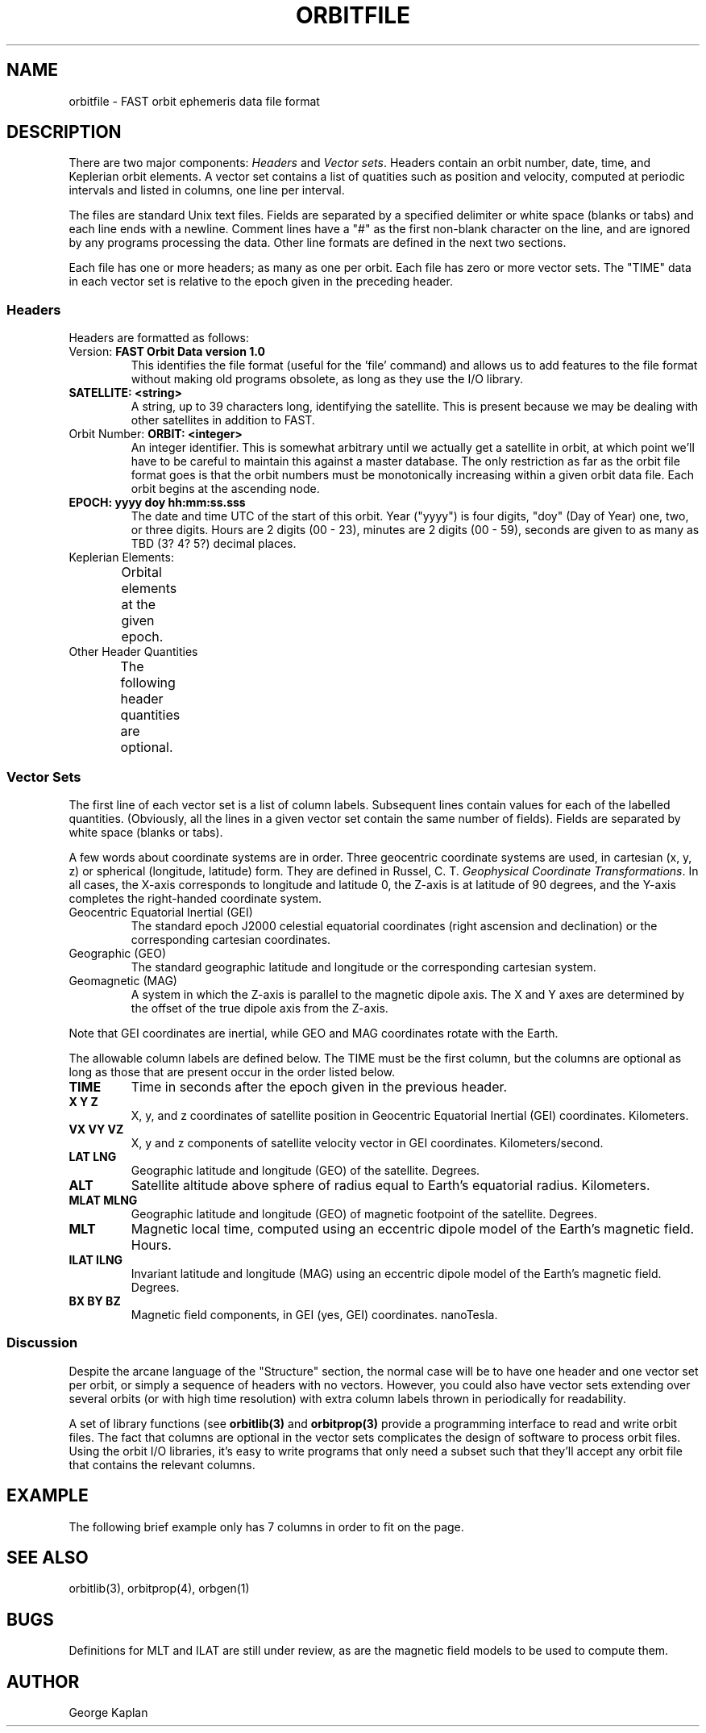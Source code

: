 '\" t
.\" @(#)orbitfile.4	1.2 01/23/95
.TH ORBITFILE 4 "01/23/95"
.SH NAME
orbitfile \- FAST orbit ephemeris data file format
.SH DESCRIPTION
.LP
There are two major components: \fIHeaders\fR and \fIVector sets\fR.  
Headers contain an orbit number, date, time, and Keplerian orbit elements.
A vector set contains a list of quatities such as position and velocity,
computed at periodic intervals and listed in columns, one line per 
interval.

The files are standard Unix text files.  Fields are separated by a specified
delimiter or white space
(blanks or tabs) and each line ends with a newline.
Comment lines have a "#" as the first non-blank character on the line, and
are ignored by any programs processing the data.  Other line formats
are defined in the next two sections.

Each file has one or more headers; as many as one per orbit.  Each file
has zero or more vector sets.  The "TIME" data in each vector set is
relative to the epoch given in the preceding header.
.SS
Headers
.LP
Headers are formatted as follows:
.TS
tab(/);
l s s s s s
l l s s s s
l l l l s s
l l l l l l
l l l l l l.
FAST Orbit Data version 1.0
SATELLITE:/<string>
ORBIT:/<integer>/EPOCH:/yyyy doy hh:mm:ss.sss
AXIS =/<float>/ECC =/<float>/INC =/<float>
NODE =/<float>/APERIGEE =/<float>/MANOMALY =/<float>
APOGEE =/<float>/APMLT =/<float>/APILAT =/<float>
.TE
.IP "Version:  \fBFAST Orbit Data version 1.0\fR"
This identifies the file format (useful for the 'file' command) and allows
us to add features to the file format without making old programs obsolete,
as long as they use the I/O library.
.IP "\fBSATELLITE:  <string>\fR  "
A string, up to 39 characters long, identifying the satellite.  This is
present because we may be dealing with other satellites in addition to
FAST.
.IP "Orbit Number:  \fBORBIT:  <integer>\fR  "
An integer identifier.  This is somewhat arbitrary until we actually get
a satellite in orbit, at which point we'll have to be careful to maintain
this against a master database.  The only restriction as far as the orbit 
file format goes is that the orbit numbers must be monotonically increasing
within a given orbit data file.  Each orbit begins at the ascending
node.
.IP "\fBEPOCH:  yyyy doy hh:mm:ss.sss\fR"
The date and time UTC of the start of this orbit.  Year ("yyyy") is
four digits, 
"doy" (Day of Year) one, two, or three digits.  Hours are 2 digits (00 - 23), minutes are 2 digits (00 - 59),
seconds are given to as many as TBD (3? 4? 5?) decimal places.
.IP "Keplerian Elements:  "
Orbital elements at the given epoch.
.TS
l l.
\fBAXIS = <float>\fR	Semi-major axis, Kilometers.
\fBECC = <float>\fR	Eccentricity.
\fBINC = <float>\fR	Inclination to equator, degrees.
\fBNODE = <float>\fR	RA (Right Ascension) of the ascending node, degrees.
\fBAPERIGEE = <float>\fR	Argument of perigee, degrees.
\fBMANOMALY = <float>\fR	Mean anomaly at the epoch, degrees.
.TE
.IP "Other Header Quantities"
The following header quantities are optional.
.TS
l l.
\fBAPOGEE = <float>\fR	Apogee altitude, Kilometers.
\fBAPMLT = <float>\fR	Magnetic Local Time (MLT) of apogee, hours.
\fBAPILAT = <float>\fR	Invariant latitude of apogee, degrees.
.TE

.SS
Vector Sets
.LP
The first line of each vector set is a list of column labels.  Subsequent
lines contain values for each of the labelled quantities.  (Obviously,
all the lines in a given vector set contain the same number of fields).
Fields are separated by white space (blanks or tabs).
.LP
A few words about
coordinate systems are in order.
Three geocentric coordinate systems are
used, in cartesian (x, y, z) or spherical (longitude, latitude)
form.  They are defined in Russel, C. T. \fIGeophysical Coordinate
Transformations\fR.  In all cases, the X-axis corresponds to longitude
and latitude 0, the Z-axis is at latitude of 90 degrees, and the Y-axis
completes the right-handed coordinate system.
.IP "Geocentric Equatorial Inertial (GEI)"
The standard epoch J2000 
celestial equatorial coordinates (right ascension and
declination) or the corresponding cartesian coordinates.  
.IP "Geographic (GEO)"
The standard geographic latitude and longitude or the corresponding
cartesian system.
.IP "Geomagnetic (MAG)"
A system in which the Z-axis is parallel to the magnetic dipole axis.
The X and Y axes are determined by the offset of the true dipole axis
from the Z-axis.
.LP
Note that GEI coordinates are inertial, while GEO and MAG coordinates
rotate with the Earth.
.LP
The allowable column labels are defined below.  The TIME must be the first
column, but the columns are optional as long as those that are present
occur in the order listed below.
.IP "\fBTIME\fR  "
Time in seconds after the epoch given in the previous header.
.IP "\fBX  Y  Z\fR  "
X, y, and z coordinates of satellite position
in Geocentric Equatorial Inertial (GEI) coordinates.  Kilometers.
.IP "\fBVX  VY  VZ\fR  "
X, y and z components of satellite velocity vector in GEI coordinates.
Kilometers/second.
.IP "\fBLAT  LNG\fR  "
Geographic latitude and longitude (GEO) of the satellite.  Degrees.
.IP "\fBALT\fR  "
Satellite altitude above sphere of radius equal to Earth's equatorial
radius.
Kilometers.
.IP "\fBMLAT  MLNG\fR  "
Geographic latitude and longitude (GEO) of magnetic footpoint of the
satellite.
Degrees.
.IP "\fBMLT  \fR  "
Magnetic local time, computed using an eccentric dipole model of the
Earth's magnetic field.
Hours.
.IP "\fBILAT  ILNG\fR  "
Invariant latitude and longitude (MAG) using an eccentric dipole model of
the Earth's magnetic field.
Degrees.
.IP "\fBBX  BY  BZ\fR  "
Magnetic field components, in GEI (yes, GEI) coordinates.  nanoTesla.
.SS
Discussion
.LP
Despite the arcane language of the "Structure" section, the normal 
case will be to have one header and one vector set per orbit, or
simply a sequence of headers with no vectors.  
However, you could also have vector sets extending over
several orbits (or with high time resolution) with extra column labels
thrown in periodically for readability.
.LP
A set of library functions (see
.B
orbitlib(3)
and
.B
orbitprop(3)
provide a programming interface to read and write orbit files.
The fact that columns are optional in the vector sets complicates the
design
of software to process orbit files.  Using the orbit I/O libraries,
it's easy to write programs that only need a subset
such that they'll accept any orbit file that contains the relevant
columns.
.SH EXAMPLE
.LP
The following brief example only has 7 columns in order to fit on the
page.
.LP
.TS
tab(/);
l s s s
l l s s
l l l l
l l l s
l s s s.
FAST Orbit Data version 1.0
SATELLITE:/FAST
ORBIT:/17/EPOCH:/1995 305 19:00:0.000000
AXIS = 8653.14/ECC = 0.22/INC = 83
NODE = 0/APERIGEE = 0/MANOMALY = 0
#  orbgen orbit data generator
#  @(#)orbgen.c  1.11 13 Jan 1995  UCB SSL
#  Computation step: 1.000000
.TE
.TS
tab(/);
l l l l l l l.
TIME/X/Y/Z/LAT/LNG/ALT           
0/6749.45/0/0/0/33.9298/371.309
10/6749.01/10.3443/84.2473/0.71518/33.9758/371.405
20/6747.7/20.6872/168.484/1.43032/34.0219/371.692
30/6745.51/31.0274/252.698/2.14537/34.068/372.17
.TE
.SH "SEE ALSO"
orbitlib(3), orbitprop(4), orbgen(1)
.SH "BUGS"
Definitions for MLT and ILAT are still under review, as are the
magnetic field models to be used to compute them.
.SH AUTHOR
George Kaplan
